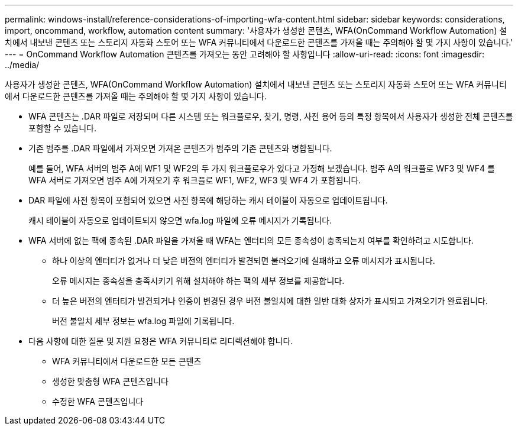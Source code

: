 ---
permalink: windows-install/reference-considerations-of-importing-wfa-content.html 
sidebar: sidebar 
keywords: considerations, import, oncommand, workflow, automation content 
summary: '사용자가 생성한 콘텐츠, WFA(OnCommand Workflow Automation) 설치에서 내보낸 콘텐츠 또는 스토리지 자동화 스토어 또는 WFA 커뮤니티에서 다운로드한 콘텐츠를 가져올 때는 주의해야 할 몇 가지 사항이 있습니다.' 
---
= OnCommand Workflow Automation 콘텐츠를 가져오는 동안 고려해야 할 사항입니다
:allow-uri-read: 
:icons: font
:imagesdir: ../media/


[role="lead"]
사용자가 생성한 콘텐츠, WFA(OnCommand Workflow Automation) 설치에서 내보낸 콘텐츠 또는 스토리지 자동화 스토어 또는 WFA 커뮤니티에서 다운로드한 콘텐츠를 가져올 때는 주의해야 할 몇 가지 사항이 있습니다.

* WFA 콘텐츠는 .DAR 파일로 저장되며 다른 시스템 또는 워크플로우, 찾기, 명령, 사전 용어 등의 특정 항목에서 사용자가 생성한 전체 콘텐츠를 포함할 수 있습니다.
* 기존 범주를 .DAR 파일에서 가져오면 가져온 콘텐츠가 범주의 기존 콘텐츠와 병합됩니다.
+
예를 들어, WFA 서버의 범주 A에 WF1 및 WF2의 두 가지 워크플로우가 있다고 가정해 보겠습니다. 범주 A의 워크플로 WF3 및 WF4 를 WFA 서버로 가져오면 범주 A에 가져오기 후 워크플로 WF1, WF2, WF3 및 WF4 가 포함됩니다.

* DAR 파일에 사전 항목이 포함되어 있으면 사전 항목에 해당하는 캐시 테이블이 자동으로 업데이트됩니다.
+
캐시 테이블이 자동으로 업데이트되지 않으면 wfa.log 파일에 오류 메시지가 기록됩니다.

* WFA 서버에 없는 팩에 종속된 .DAR 파일을 가져올 때 WFA는 엔터티의 모든 종속성이 충족되는지 여부를 확인하려고 시도합니다.
+
** 하나 이상의 엔터티가 없거나 더 낮은 버전의 엔터티가 발견되면 불러오기에 실패하고 오류 메시지가 표시됩니다.
+
오류 메시지는 종속성을 충족시키기 위해 설치해야 하는 팩의 세부 정보를 제공합니다.

** 더 높은 버전의 엔터티가 발견되거나 인증이 변경된 경우 버전 불일치에 대한 일반 대화 상자가 표시되고 가져오기가 완료됩니다.
+
버전 불일치 세부 정보는 wfa.log 파일에 기록됩니다.



* 다음 사항에 대한 질문 및 지원 요청은 WFA 커뮤니티로 리디렉션해야 합니다.
+
** WFA 커뮤니티에서 다운로드한 모든 콘텐츠
** 생성한 맞춤형 WFA 콘텐츠입니다
** 수정한 WFA 콘텐츠입니다



